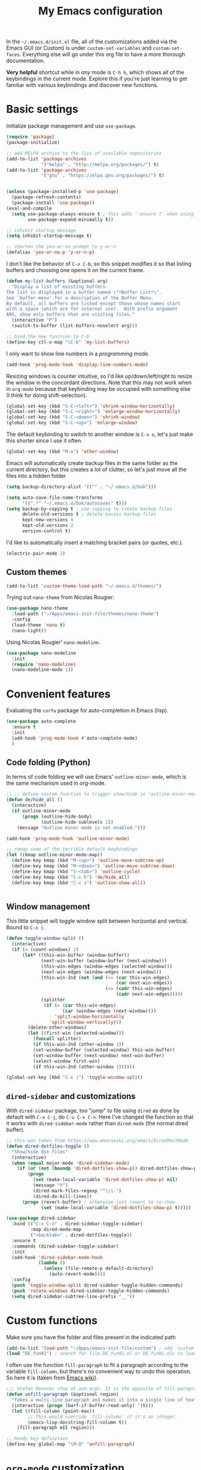 #+title: My Emacs configuration

In the ~~/.emacs.d/init.el~ file, all of the customizations added via the Emacs GUI (or Custom) is under =custom-set-variables= and =custom-set-faces=. Everything else will go under this org file to have a more thorough documentation.

*Very helpful* shortcut while in /any/ mode is =C-h b=, which shows all of the keybindings in the current mode. Explore this if you're just learning to get familiar with various keybindings and discover new functions.

* Basic settings

Initialize package management and use =use-package=.
#+begin_src emacs-lisp
  (require 'package)
  (package-initialize)

  ;; add MELPA archive to the list of available repositories
  (add-to-list 'package-archives
               '("melpa" . "http://melpa.org/packages/") t)
  (add-to-list 'package-archives
               '("gnu" . "https://elpa.gnu.org/packages/") t)


  (unless (package-installed-p 'use-package)
    (package-refresh-contents)
    (package-install 'use-package))
  (eval-and-compile
    (setq use-package-always-ensure t ; this adds ':ensure t' when using use-package
          use-package-expand-minimally t))

  ;; inhibit startup message
  (setq inhibit-startup-message t)

  ;; shorten the yes-or-no prompt to y-or-n
  (defalias 'yes-or-no-p 'y-or-n-p)
#+end_src

I don't like the behavior of =C-x C-b=, so this snippet modifies it so that listing buffers and choosing one opens it on the current frame.
#+begin_src emacs-lisp
  (defun my-list-buffers (&optional arg)
    "Display a list of existing buffers.
  The list is displayed in a buffer named \"*Buffer List*\".
  See `buffer-menu' for a description of the Buffer Menu.
  By default, all buffers are listed except those whose names start
  with a space (which are for internal use).  With prefix argument
  ARG, show only buffers that are visiting files."
    (interactive "P")
    (switch-to-buffer (list-buffers-noselect arg)))

  ;; bind the new function to C-b
  (define-key ctl-x-map "\C-b" 'my-list-buffers)
#+end_src

I only want to show line numbers in a /programming/ mode.
#+begin_src emacs-lisp
  (add-hook 'prog-mode-hook 'display-line-numbers-mode)
#+end_src

Resizing windows is counter intuitive, so I'd like up/down/left/right to resize the window in the concordant directions. Note that this may not work when in ~org-mode~ because that keybinding may be occupied with something else (I think for doing shift-selection).
#+begin_src emacs-lisp
  (global-set-key (kbd "S-C-<left>") 'shrink-window-horizontally)
  (global-set-key (kbd "S-C-<right>") 'enlarge-window-horizontally)
  (global-set-key (kbd "S-C-<down>") 'shrink-window)
  (global-set-key (kbd "S-C-<up>") 'enlarge-window)
#+end_src

The default keybinding to switch to another window is =C-x o=, let's just make this shorter since I use it often.
#+begin_src emacs-lisp
  (global-set-key (kbd "M-o") 'other-window)
#+end_src

Emacs will automatically create backup files in the same folder as the current directory, but this creates a lot of clutter, so let's just move all the files into a hidden folder
#+begin_src emacs-lisp
  (setq backup-directory-alist '(("" . "~/.emacs.d/bak")))

  (setq auto-save-file-name-transforms
        '((".*" "~/.emacs.d/bak/autosaves" t)))
  (setq backup-by-copying t ; use copying to create backup files
        delete-old-versions t ; delete excess backup files
        kept-new-versions 4
        kept-old-versions 2
        version-control t)
#+end_src

I'd like to automatically insert a matching bracket pairs (or quotes, etc.).
#+begin_src emacs-lisp
  (electric-pair-mode 1)
#+end_src

** Custom themes

#+begin_src emacs-lisp
  (add-to-list 'custom-theme-load-path "~/.emacs.d/themes/")
#+end_src

Trying out =nano-theme= from Nicolas Rougier:
#+begin_src emacs-lisp
  (use-package nano-theme
    :load-path ("~/Apps/emacs-init-file/themes/nano-theme")
    :config
    (load-theme 'nano t)
    (nano-light))
#+end_src

Using Nicolas Rougier' ~nano-modeline~.
#+begin_src emacs-lisp
  (use-package nano-modeline
    :init
    (require 'nano-modeline)
    (nano-modeline-mode 1))
#+end_src

* Convenient features

Evaluating the ~corfu~ package for auto-completion in Emacs (lisp).

#+begin_src emacs-lisp
  (use-package auto-complete
    :ensure t
    :init
    (add-hook 'prog-mode-hook #'auto-complete-mode)
    )
#+end_src

** Code folding (Python)

In terms of code folding we will use Emacs' =outline-minor-mode=, which is the same mechanism used in org-mode. 
#+begin_src emacs-lisp
  ;; ;; define custom function to trigger show/hide in 'outline-minor-mode'
  (defun de/hide_all ()
    (interactive)
    (if outline-minor-mode
        (progn (outline-hide-body)
               (outline-hide-sublevels 1))
      (message "Outline minor mode is not enabled.")))

  (add-hook 'prog-mode-hook 'outline-minor-mode)

  ;; remap some of the terrible default keybindings
  (let ((kmap outline-minor-mode-map))
    (define-key kmap (kbd "M-<up>") 'outline-move-subtree-up)
    (define-key kmap (kbd "M-<down>") 'outline-move-subtree-down)
    (define-key kmap (kbd "S-<tab>") 'outline-cycle)
    (define-key kmap (kbd "C-c h") 'de/hide_all)
    (define-key kmap (kbd "C-c s") 'outline-show-all))


#+end_src

** Window management

This little snippet will toggle window split between horizontal and vertical. Bound to =C-x |=.
#+begin_src emacs-lisp
  (defun toggle-window-split ()
    (interactive)
    (if (= (count-windows) 2)
        (let* ((this-win-buffer (window-buffer))
               (next-win-buffer (window-buffer (next-window)))
               (this-win-edges (window-edges (selected-window)))
               (next-win-edges (window-edges (next-window)))
               (this-win-2nd (not (and (<= (car this-win-edges)
                                           (car next-win-edges))
                                       (<= (cadr this-win-edges)
                                           (cadr next-win-edges)))))
               (splitter
                (if (= (car this-win-edges)
                       (car (window-edges (next-window))))
                    'split-window-horizontally
                  'split-window-vertically)))
          (delete-other-windows)
          (let ((first-win (selected-window)))
            (funcall splitter)
            (if this-win-2nd (other-window 1))
            (set-window-buffer (selected-window) this-win-buffer)
            (set-window-buffer (next-window) next-win-buffer)
            (select-window first-win)
            (if this-win-2nd (other-window 1))))))

  (global-set-key (kbd "C-x |") 'toggle-window-split)
#+end_src

** =dired-sidebar= and customizations

With ~dired-sidebar~ package, too "jump" to file using =dired= as done by default with =C-x C-j=, do =C-u C-x C-n=. Here I've changed the function so that it works with ~dired-sidebar-mode~ rather than ~dired-mode~ (the normal dired buffer).

#+begin_src emacs-lisp
  ;; this was taken from https://www.emacswiki.org/emacs/DiredOmitMode
  (defun dired-dotfiles-toggle ()
    "Show/hide dot-files"
    (interactive)
    (when (equal major-mode 'dired-sidebar-mode)
      (if (or (not (boundp 'dired-dotfiles-show-p)) dired-dotfiles-show-p) ; if currently showing
          (progn 
            (set (make-local-variable 'dired-dotfiles-show-p) nil)
            (message "h")
            (dired-mark-files-regexp "^\\\.")
            (dired-do-kill-lines))
        (progn (revert-buffer) ; otherwise just revert to re-show
               (set (make-local-variable 'dired-dotfiles-show-p) t)))))

  (use-package dired-sidebar
    :bind (("C-x C-n" . dired-sidebar-toggle-sidebar)
           :map dired-mode-map
           ("<backtab>" . dired-dotfiles-toggle))
    :ensure t
    :commands (dired-sidebar-toggle-sidebar)
    :init
    (add-hook 'dired-sidebar-mode-hook
              (lambda ()
                (unless (file-remote-p default-directory)
                  (auto-revert-mode))))
    :config
    (push 'toggle-window-split dired-sidebar-toggle-hidden-commands)
    (push 'rotate-windows dired-sidebar-toggle-hidden-commands)
    (setq dired-sidebar-subtree-line-prefix "__"))

#+end_src

* Custom functions

Make sure you have the folder and files present in the indicated path
#+begin_src emacs-lisp
  (add-to-list 'load-path "~/Apps/emacs-init-file/custom") ; add `custom` to load-path
  (load "DE_fun01") ; search for file DE_fun01.el or DE_fun01.elc in load-path
#+end_src

I often use the function =fill-paragraph= to fit a paragraph according to the variable =fill-column=, but there's no convenient way to undo this operation. So here it is (taken from [[https://www.emacswiki.org/emacs/UnfillParagraph][Emacs wiki]]).
#+begin_src emacs-lisp
  ;;; Stefan Monnier <foo at acm.org>. It is the opposite of fill-paragraph    
  (defun unfill-paragraph (&optional region)
    "Takes a multi-line paragraph and makes it into a single line of text."
    (interactive (progn (barf-if-buffer-read-only) '(t)))
    (let ((fill-column (point-max))
          ;; This would override `fill-column' if it's an integer.
          (emacs-lisp-docstring-fill-column t))
      (fill-paragraph nil region)))

  ;; Handy key definition
  (define-key global-map "\M-Q" 'unfill-paragraph)
#+end_src

* ~org-mode~ customization
To tweak font settings in org-mode, you can use =M-x customize-face= and select for example ~org-level-1~. The ~src~ blocks in org-mode belongs to the group =org-block=.

#+begin_src emacs-lisp
  (setq org-startup-indented t) ; use indentation
  (setq org-confirm-babel-evaluate nil) ; skip y/n prompt when executing src block
  (setq org-hide-emphasis-markers t) ; hide emphasis marker
  (setq org-src-fontify-natively t) ; org syntax highlighting
  (setq org-fontify-whole-heading-line t)
  (setq org-format-latex-options
        '(:foreground default
                      :background default
                      :scale 1.4
                      :html-foreground "Black"
                      :html-background "Transparent"
                      :html-scale 1.0
                      :matchers ("begin" "$1" "$" "$$" "\\(" "\\[")))
  (setq org-startup-with-inline-images t) ; show inline images

  ;; use fancy bullets in org-mode
  (use-package org-bullets
    :config
    (add-hook 'org-mode-hook (lambda () (org-bullets-mode 1))))

  ;; enable variable pitch in org-mode
  ;; make sure you have the variable-pitch and fixed-pitch set in init.el
  (add-hook 'org-mode-hook 'variable-pitch-mode)

  ;; shortcut to insert a block of emacs-lisp/python code
  (add-to-list 'org-structure-template-alist '("el" . "src emacs-lisp"))
  (add-to-list 'org-structure-template-alist '("py" . "src python"))
#+end_src

A neat trick for when writing LaTeX snippets is the =C-c C-x C-l= keybinding to show/hide preview of latex. You enclose the expression with =\[= and =\]= or =$=.

* Bibliography or citations

#+begin_src emacs-lisp
  (use-package citeproc
    :after org)

  ;; for some reason, I dont need the line below on my Mac
  ;; but need it on Ubuntu 22.04 to avoid getting 'unknown processor csl' error
  ;; when exporting org files to pdf
  (require 'oc-csl)
#+end_src

To use =org-cite= (which should be built into Emacs) and =citeproc=, you just add both the options in your org file:
#+begin_example
#+BIBLIOGRAPHY: ./bib/citations.bib
#+CITE_EXPORT: csl ~/Zotero/styles/apa.csl 
#+end_example

The bibliography path can be relative but the path to the ~csl~ file must be a full-path. Then, to cite something from your bibliography. Invoke =org-cite-insert= or use the keybinding =C-c C-x @=. This way you don't really have to manage a single large monolithic ~bib~ file. The citation /style/ depends on the .csl file. Download various ~csl~ file from the Zotero github page.

To insert the formatted references in the exported document, add a =#+PRINT_BIBLIOGRAPHY:= directive where ever you want it to show up in the document.

* Additional packages

Show hidden emphasis markers until cursor over
#+begin_src emacs-lisp
  (use-package org-appear
    :ensure t; install package if not already present
    :after org
    :hook (org-mode . org-appear-mode))
#+end_src

I also like to read pdf using Emacs, so install pdf-tools
#+begin_src emacs-lisp
  (use-package pdf-tools
    :pin manual ;; need to comment this out for initial setup
    :config
    (pdf-tools-install)
    (setq-default pdf-view-display-size 'fit-width)
    (define-key pdf-view-mode-map (kbd "C-s") 'isearch-forward)
    (setq pdf-view-use-scaling t)
    :custom
    (pdf-annot-activate-created-annotations t "automatically annotate highlights")
    )

  (setq TeX-view-program-selection '((output-pdf "PDF Tools"))
	TeX-view-program-list '(("PDF Tools" TeX-pdf-tools-sync-view))
	TeX-source-correlate-start-server t)
  (add-hook 'TeX-after-compilation-finished-functions
	    #'TeX-revert-document-buffer)

#+end_src

I love the multi-cursor functionality in Sublime Text, so this package gives some of the features:
#+begin_src emacs-lisp
  (use-package multiple-cursors
    :bind (("C->" . mc/mark-next-like-this)
           ("C-<" . mc/mark-previous-like-this)
           ("C-S-c C-S-c" . mc/edit-lines)
           ("C-S-<mouse-1>" . mc/add-cursor-on-click))
    )
#+end_src

* Python setup

Trying the ~conda.el~ package. To use it =M-x conda-env-activate= to activate a conda environment, and =conda-env-deactivate= to deactivate them. You can also use =M-x conda-activate-for-buffer=.

#+begin_src emacs-lisp
  ;; custom function to kill current cell
  (defun de/kill-cell ()
    "code-cells mode custom function to kill current cell"
    (interactive)
    (let ((beg (car (code-cells--bounds)))
          (end (cadr (code-cells--bounds))))
      (kill-region beg end)))

  (defun de/restart-python ()
    "Clear current inferior python buffer and restart process"
    (interactive)
    (progn (with-current-buffer "*Python*" (comint-clear-buffer))
           (python-shell-restart)))

  (use-package code-cells
    :bind
    (:map code-cells-mode-map
          ("C-c d d" . de/kill-cell)
          ("C-c C-c" . code-cells-eval)
          ("C-c r p" . de/restart-python)
          ("M-p" . code-cells-backward-cell)
          ("M-n" . code-cells-forward-cell)
          ("M-<up>" . code-cells-move-cell-up)
          ("M-<down>" . code-cells-move-cell-down)))

  (use-package conda
    :defer t
    :init
    (setq conda-anaconda-home (expand-file-name "~/miniforge3"))
    (setq conda-env-subdirectory "envs")
    :config
    (conda-env-initialize-interactive-shells)
    (conda-env-initialize-eshell))

  ;; attempt to turn any python file into code-cells
  ;; if it contains delimiters
  (add-hook 'python-mode-hook 'code-cells-mode-maybe)

  ;; automatically scroll to the bottom when sending to inferior process
  (setq comint-scroll-to-bottom-on-input t)
  (setq comint-scroll-to-bottom-on-output t)
  (setq comint-move-point-for-output t)

  ;; truncate lines in the output of inferior buffer
  (add-hook 'comint-mode-hook
            (lambda()
              (setq truncate-lines 1)))

  ;; rebind indentation keys, `s` is the super/command keys in MacOS
  (use-package python
    :mode ("\\.py\\'" . python-mode)
    :config
    (define-key python-mode-map (kbd "s-[") 'python-indent-shift-left)
    (define-key python-mode-map (kbd "s-]") 'python-indent-shift-right))

 #+end_src

The conda package is NOT for doing literate programming while in org-mode, but it's a simple way to switch which python is called from within Emacs.

I'm trying out the =code-cells= package to do lightweight jupyter-notebook-like experience in Emacs. The idea is that we can open a scratch python file (which sets Emacs in python-mode), then we can run =C-c C-p= a python process (ipython if =python-shell-interpreter= and =python-shell-interpreter-args= were configured as such).

I've added =C-c r p= to restart the ipython process. 
  
* ~org-babel~ languages

Active org-babel languages. Since I want to use jupyter kernels in org-mode, add =jupyter=.

#+begin_src emacs-lisp
  (org-babel-do-load-languages
   'org-babel-load-languages
   '((emacs-lisp . t)
     (awk . t)
     (sed . t)
     (shell . t)
     (python . t)
     )
   )
#+end_src

To run ~ipython~ in org-babel, you need to include the option =:session :results
raw drawer= in the first cell. You can also include a =:kernel= option if executing
a code block from different ipython kernel. 

You can navigate between blocks via keybindings =C-c C-v n= (next block) or =C-c C-v p= (previous block).

